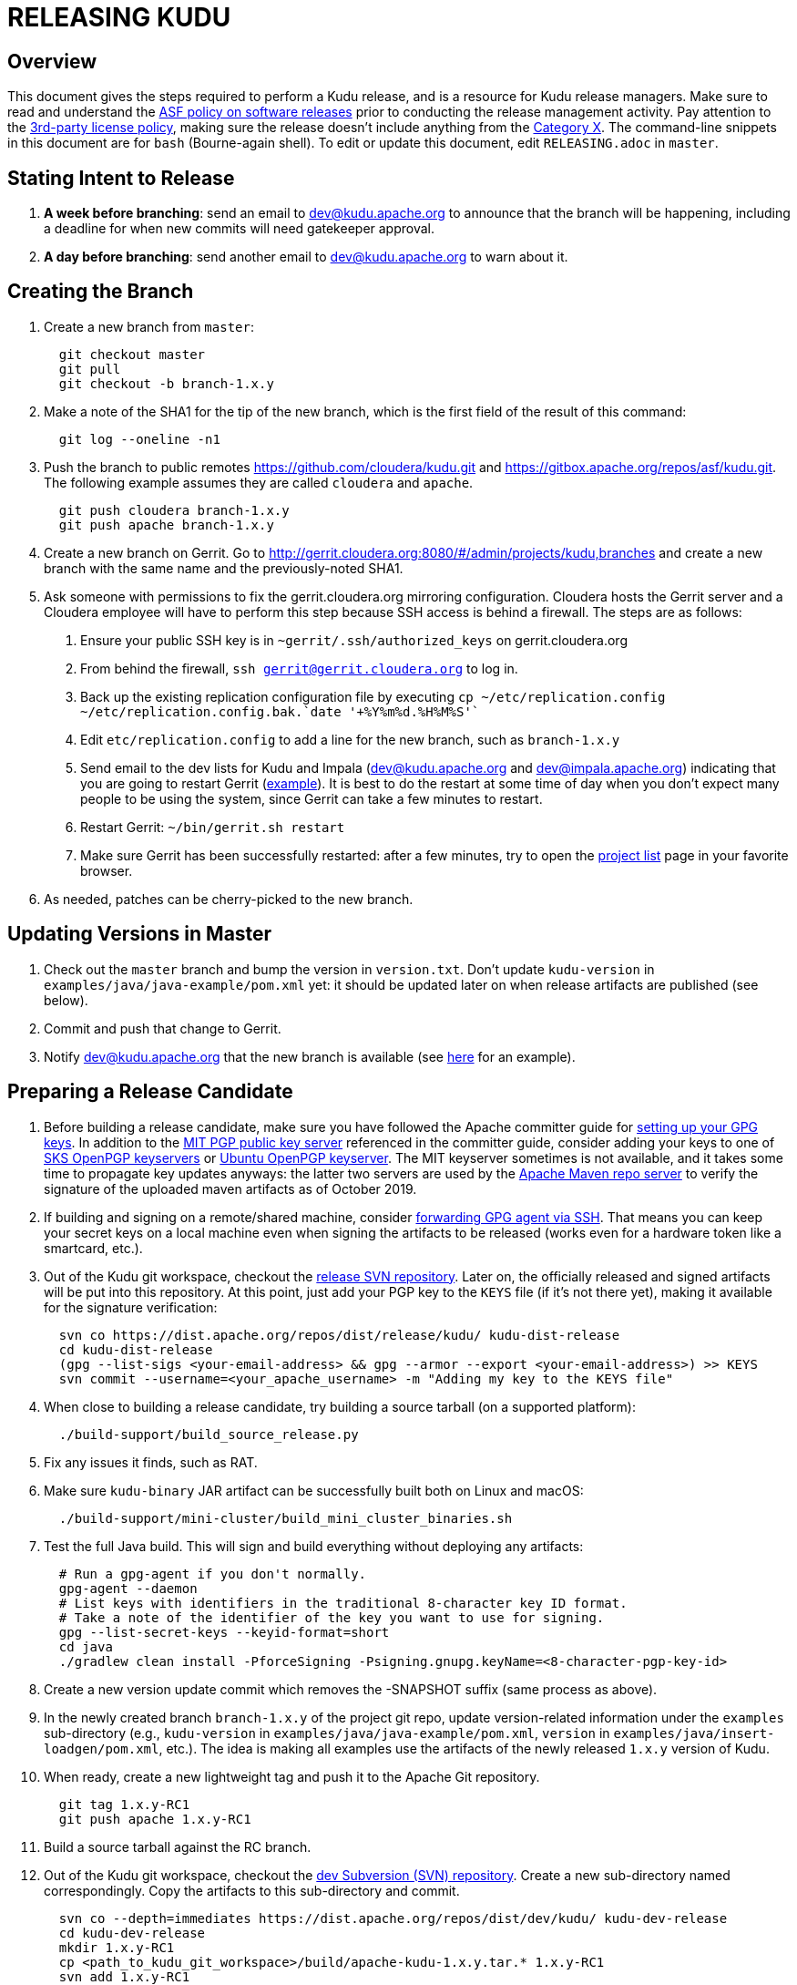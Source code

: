 // Licensed to the Apache Software Foundation (ASF) under one
// or more contributor license agreements.  See the NOTICE file
// distributed with this work for additional information
// regarding copyright ownership.  The ASF licenses this file
// to you under the Apache License, Version 2.0 (the
// "License"); you may not use this file except in compliance
// with the License.  You may obtain a copy of the License at
//
//   http://www.apache.org/licenses/LICENSE-2.0
//
// Unless required by applicable law or agreed to in writing,
// software distributed under the License is distributed on an
// "AS IS" BASIS, WITHOUT WARRANTIES OR CONDITIONS OF ANY
// KIND, either express or implied.  See the License for the
// specific language governing permissions and limitations
// under the License.

= RELEASING KUDU

== Overview

This document gives the steps required to perform a Kudu release, and is a
resource for Kudu release managers. Make sure to read and understand the
link:http://www.apache.org/legal/release-policy.html[ASF policy on software
releases] prior to conducting the release management activity. Pay attention to
the link:https://www.apache.org/legal/resolved.html[3rd-party license policy],
making sure the release doesn't include anything from the
link:https://www.apache.org/legal/resolved.html#category-x[Category X].
The command-line snippets in this document are for `bash` (Bourne-again shell).
To edit or update this document, edit `RELEASING.adoc` in `master`.

== Stating Intent to Release

. *A week before branching*: send an email to dev@kudu.apache.org to
  announce that the branch will be happening, including a deadline for when new
  commits will need gatekeeper approval.

. *A day before branching*: send another email to dev@kudu.apache.org
  to warn about it.

== Creating the Branch

. Create a new branch from `master`:
+
----
  git checkout master
  git pull
  git checkout -b branch-1.x.y
----

. Make a note of the SHA1 for the tip of the new branch, which is the first
  field of the result of this command:
+
----
  git log --oneline -n1
----

. Push the branch to public remotes https://github.com/cloudera/kudu.git and
  https://gitbox.apache.org/repos/asf/kudu.git. The following example assumes
  they are called `cloudera` and `apache`.
+
----
  git push cloudera branch-1.x.y
  git push apache branch-1.x.y
----

. Create a new branch on Gerrit. Go to
  http://gerrit.cloudera.org:8080/#/admin/projects/kudu,branches and create a
  new branch with the same name and the previously-noted SHA1.

. Ask someone with permissions to fix the gerrit.cloudera.org mirroring
  configuration. Cloudera hosts the Gerrit server and a Cloudera employee will
  have to perform this step because SSH access is behind a firewall. The steps
  are as follows:
  1. Ensure your public SSH key is in `~gerrit/.ssh/authorized_keys` on
     gerrit.cloudera.org
  2. From behind the firewall, `ssh gerrit@gerrit.cloudera.org` to log in.
  3. Back up the existing replication configuration file by executing
     `cp ~/etc/replication.config ~/etc/replication.config.bak.`date '+%Y%m%d.%H%M%S'``
  4. Edit `etc/replication.config` to add a line for the new branch, such as
     `branch-1.x.y`
  5. Send email to the dev lists for Kudu and Impala (dev@kudu.apache.org and
     dev@impala.apache.org) indicating that you are going to restart Gerrit
     (link:https://s.apache.org/2Wj7[example]). It is best to do the restart at
     some time of day when you don't expect many people to be using the system,
     since Gerrit can take a few minutes to restart.
  6. Restart Gerrit: `~/bin/gerrit.sh restart`
  7. Make sure Gerrit has been successfully restarted: after a few minutes,
     try to open the link:https://gerrit.cloudera.org/#/admin/projects[project list]
     page in your favorite browser.

. As needed, patches can be cherry-picked to the new branch.

== Updating Versions in Master

. Check out the `master` branch and bump the version in `version.txt`. Don't
  update `kudu-version` in `examples/java/java-example/pom.xml` yet: it should
  be updated later on when release artifacts are published (see below).

. Commit and push that change to Gerrit.

. Notify dev@kudu.apache.org that the new branch is available (see
  link:https://lists.apache.org/thread.html/de58960366583943391c00bd6b75dbd1fab3bc9067af05dd7b817a90@%3Cdev.kudu.apache.org%3E[here]
  for an example).

== Preparing a Release Candidate

. Before building a release candidate, make sure you have followed the
  Apache committer guide for
  link:https://www.apache.org/dev/new-committers-guide.html#set-up-security-and-pgp-keys[
  setting up your GPG keys]. In addition to the link:http://pgp.mit.edu/[MIT
  PGP public key server] referenced in the committer guide, consider adding
  your keys to one of link:http://pool.sks-keyservers.net:11371[SKS OpenPGP
  keyservers] or link:http://keyserver.ubuntu.com:11371[Ubuntu OpenPGP
  keyserver]. The MIT keyserver sometimes is not available, and it takes some
  time to propagate key updates anyways: the latter two servers are used by the
  link:https://repository.apache.org[Apache Maven repo server] to verify the
  signature of the uploaded maven artifacts as of October 2019.

. If building and signing on a remote/shared machine, consider
  link:https://wiki.gnupg.org/AgentForwarding[forwarding GPG agent via SSH].
  That means you can keep your secret keys on a local machine even when signing
  the artifacts to be released
  (works even for a hardware token like a smartcard, etc.).

. Out of the Kudu git workspace, checkout the
  link:https://dist.apache.org/repos/dist/release/kudu/[release SVN repository].
  Later on, the officially released and signed artifacts will be put into
  this repository. At this point, just add your PGP key to the `KEYS` file
  (if it's not there yet), making it available for the signature verification:
+
----
  svn co https://dist.apache.org/repos/dist/release/kudu/ kudu-dist-release
  cd kudu-dist-release
  (gpg --list-sigs <your-email-address> && gpg --armor --export <your-email-address>) >> KEYS
  svn commit --username=<your_apache_username> -m "Adding my key to the KEYS file"
----

. When close to building a release candidate, try building a source tarball
  (on a supported platform):
+
----
  ./build-support/build_source_release.py
----

. Fix any issues it finds, such as RAT.

. Make sure `kudu-binary` JAR artifact can be successfully built both on Linux
  and macOS:
+
----
  ./build-support/mini-cluster/build_mini_cluster_binaries.sh
----

. Test the full Java build. This will sign and build everything without
  deploying any artifacts:
+
----
  # Run a gpg-agent if you don't normally.
  gpg-agent --daemon
  # List keys with identifiers in the traditional 8-character key ID format.
  # Take a note of the identifier of the key you want to use for signing.
  gpg --list-secret-keys --keyid-format=short
  cd java
  ./gradlew clean install -PforceSigning -Psigning.gnupg.keyName=<8-character-pgp-key-id>
----

. Create a new version update commit which removes the -SNAPSHOT suffix (same
  process as above).

. In the newly created branch `branch-1.x.y` of the project git repo, update
  version-related information under the `examples` sub-directory (e.g.,
  `kudu-version` in `examples/java/java-example/pom.xml`, `version` in
  `examples/java/insert-loadgen/pom.xml`, etc.).
  The idea is making all examples use the artifacts of the newly released
  `1.x.y` version of Kudu.

. When ready, create a new lightweight tag and push it to the Apache Git repository.
+
----
  git tag 1.x.y-RC1
  git push apache 1.x.y-RC1
----

. Build a source tarball against the RC branch.

. Out of the Kudu git workspace, checkout the
  link:https://dist.apache.org/repos/dist/dev/kudu/[dev Subversion (SVN) repository].
  Create a new sub-directory named correspondingly. Copy the artifacts to this
  sub-directory and commit.
+
----
  svn co --depth=immediates https://dist.apache.org/repos/dist/dev/kudu/ kudu-dev-release
  cd kudu-dev-release
  mkdir 1.x.y-RC1
  cp <path_to_kudu_git_workspace>/build/apache-kudu-1.x.y.tar.* 1.x.y-RC1
  svn add 1.x.y-RC1
  svn commit --username=<your_apache_username> -m "Adding Kudu 1.x.y RC1"
----

. Create a Maven staging repository for the release candidate Java artifacts.
+
----
  # Run a gpg-agent if you don't normally
  gpg-agent --daemon
  cd java
  # Turn off bash history: this is to avoid exposing the credentials
  # via .bash_history file.
  set +o history
  ./gradlew clean uploadArchives \
      -Psigning.gnupg.keyName=<8-character-pgp-key-id> \
      -PmavenUsername='<APACHE-LDAP-USERNAME>' \
      -PmavenPassword='<APACHE-LDAP-PASSWORD>'
  # Turn on bash history.
  set -o history
----

. Build and deploy new binary test JARs for the RC on macOS and Linux. Build
  the Linux JAR on a CentOS 6.6 image, and build the macOS JAR on macOS
  Yosemite if possible (see
  link:https://issues.apache.org/jira/browse/KUDU-2724[KUDU-2724] to remove the
  need to build on an old version of macOS).
+
----
  # Build a binary JAR for the local operating system. Make sure the thirdparty
  # components were built to match the source code that the RC is being built
  # with. It's a good idea to clone the Kudu git repo into a dedicated
  # workspace, rebuilding the thirdparty compoments from scratch for particular
  # release. The resulting JAR is output into the build/mini-cluster directory.
  ./build-support/mini-cluster/build_mini_cluster_binaries.sh
  # Sign and publish all matching kudu-binary artifacts from the
  # build/mini-cluster directory to the Maven staging repository that hosts
  # the Java artifacts of the Apache Kudu project (see above).
  # Turn off bash history: this is to avoid exposing the credentials persisted
  # in .bash_history file.
  set +o history
  ./build-support/mini-cluster/publish_mini_cluster_binaries.sh -a=deploy \
      -u='<APACHE-LDAP-USERNAME>' -p='<APACHE-LDAP-PASSWORD>'
  # Turn bash history back on.
  set -o history
----
+
NOTE: If the binary test JAR artifacts are deployed by the same person and from the
same machine as the Java Maven artifacts, they should appear in the same
staging repository. Otherwise, they will create a separate Maven staging
repository, which is not a problem.
+
TIP: To publish an artifact outside of the `build/mini-cluster` directory, e.g.
if JAR was built by someone else or for another OS, pass the
`-j=directory_name` argument to the publishing script to specify the location
of the JAR file to sign and publish.

. Close the Maven staging repository (or repositories).
+
Go to the link:https://repository.apache.org/[repository manager] and log
into the repository server using your Apache credentials. Make sure to enable
Adobe Flash in your browser for this Web site. Now, go the
link:https://repository.apache.org/\#stagingRepositories[staging repository]
and look for ‘orgapachekudu-####’ in the staging repositories list. You can
check the `Content` tab at the bottom to make sure you have all of the
expected stuff (client, various integrations, etc.). Hit the checkbox next to
your new staging repo and hit `Close`. Enter something similar to
"Apache Kudu 1.x.y-RC1" into the description box and confirm. Wait a minute
or two and hit `Refresh`, and your staging repo should now have a URL shown
in its summary tab
(e.g. `https://repository.apache.org/content/repositories/orgapachekudu-1005`)

== Initiating a Vote for an RC

. Send an email to dev@kudu.apache.org to start the RC process, using this
  link:http://mail-archives.apache.org/mod_mbox/kudu-dev/201606.mbox/%3CCAGpTDNduoQM0ktuZc1eW1XeXCcXhvPGftJ%3DLRB8Er5c2dZptvw%40mail.gmail.com%3E[example]
  as a template.

. Reminder that voting on a release requires a
  link:https://www.apache.org/foundation/glossary.html#MajorityApproval[Majority Approval]
  by the PMC.

. Cycle through as many RCs as required.

. Always send an email with a different subject to indicate the result. For
  link:http://mail-archives.apache.org/mod_mbox/kudu-dev/201606.mbox/%3CCAGpTDNeJdU%2BoUF4ZJneZt%3DCfFHY-HoqKgORwVuWWUMHq5jBNzA%40mail.gmail.com%3E[example].

. After the vote passes, send an email to dev@kudu.apache.org indicating the
  result.

== Release

. For a release to be made official, the result release candidate must be put
  in the release SVN repository. Create a new sub-directory in the release SVN
  repository for the new release and copy the files from the dev repository:
+
----
  cd kudu-dist-release
  mkdir 1.x.y
  cp <path_to_kudu-dev-release>/1.x.y-RC1/* 1.x.y
  svn add 1.x.y
  svn commit --username=<your_apache_username> -m "Adding files for Kudu 1.x.y"
----

. In the Kudu git repo, create a signed tag from the RC's tag, verify the
  signature has been applied and verifiable, and push it to the
  Apache Git repository:
+
----
  gpg --list-secret-keys --keyid-format=short
  git tag -u <gpg_key_id> -m 'Release Apache Kudu 1.x.y' 1.x.y 1.x.y-RC1
  git tag -v 1.x.y
  git push apache 1.x.y
----

. Release the staged Java artifacts. Select the release candidate staging
  repository in link:https://repository.apache.org/#stagingRepositories[Nexus],
  and click `Release`. You should shortly be able to see the artifacts in
  link:https://search.maven.org/search?q=g:org.apache.kudu[Maven Central].

. Release the Python artifacts. You will need to setup an account on link:https://PyPi.org[PyPi.org]
  and ask to be added to the kudu-python PyPi project if you have not done this before.
+
----
  # Prepare and sign the python source distribution.
  cd python
  rm -rf dist/*
  python setup.py sdist
  gpg --detach-sign -a dist/kudu-python-1.x.y.tar.gz
  # Upload the distribution to PyPi using twine.
  pip install twine
  twine upload dist/*
----
Note: You can upload to the test PyPi by adding
`--repository-url https://test.pypi.org/legacy/` to the twine command.

. Add the previous release notes to the `prior_release_notes.adoc` and submit the changes.

. Generate the version-specific documentation from that branch following these
  link:https://github.com/apache/kudu/#updating-the-kudu-web-site-documentation[instructions].

. Update the `index.md` file in the `releases` directory. Add a line about
  the newly released version into the `Latest release` section, move line
  about the previous one into the `Previous releases`. Overall, update
  the `Previous releases` and `Archived releases` to reflect the new contents
  of the
  link:https://dist.apache.org/repos/dist/release/kudu/[release SVN repository].
  See the last item of this section to get the idea on what the new contents
  of the release SVN repository is going to be.

. A new sub-directory named after the release version should be added into the
  `releases` directory: it should contain `apidocs`, `cpp-client-api`,
  `docs` sub-dirs and `index.md` file. Add the newly added sub-directory into
   the git staging:
+
----
  # Assuming current working directory is the root of the git workspace.
  git add releases/1.x.y
----

. Take a quick look at the auto-generated `releases/1.x.y/index.md` file
  to make sure the download links meet the current
  link:https://www.apache.org/dev/release-download-pages.html[criteria]. The
  criteria keep changing and the announcement will be rejected if our release
  page doesn't meet the criteria.

. Commit the changes:
+
----
  git commit -a -m "update website for 1.x.y release"
----

. Submit these changes to the `gh-pages` Gerrit branch and get them reviewed.

. Once the review is finished and the commit is pushed, update the website following
  these link:https://github.com/apache/kudu/#deploying-changes-to-the-apache-kudu-web-site[instructions].

. Add a release blog post about the new release, similar to
  link:https://kudu.apache.org/2019/07/09/apache-kudu-1-10-0-release.html[this].

. About 24 hours after all artifacts have been published, send an email to
  user@kudu.apache.org, dev@kudu.apache.org, and announce@apache.org to
  announce the new release. The email should be similar to
  link:https://s.apache.org/pduz[this]. The announcement email must be sent
  from your apache.org address, otherwise apache.org mailer will not deliver
  the message to the addressees of the announce@ group at least.  If using
  gmail.com service for email correspondence, follow
  link:https://support.google.com/mail/answer/22370?hl=en[this guide] to add
  your apache.org address to be used as `From` address when sending email
  messages.

. Update the version number on the branch you released from back to a SNAPSHOT
  for the next patch release, such as `1.6.1-SNAPSHOT` after the `1.6.0` release.

. In the `master` branch of the project git repo, update version-related
  information under the `examples` sub-directory to make all examples using the
  fresh artifacts of latest released version.  This should be done only after
  publishing the officially released artifacts, so they are available while
  building the examples.

. About another 24 hours later, clean up the SVN. If releasing a new minor
  version, delete the oldest minor version branch in the release repo (e.g. if
  `1.7.1`, `1.8.0`, and `1.9.0` exist and you just released `1.10.0`, delete
  `1.7.1`). If releasing a maintenance version, delete the previous maintenance
  branch (e.g. if you released `1.2.1`, delete `1.2.0`). Also delete any
  release candidates from the dev SVN.

. Set the release date for the just released version in
  link:https://issues.apache.org[Apache JIRA] or ask someone with permission
  to do so. After logging in, in the left sidebar switch to the `Releases` item.
  Once at the `Releases` page, apply the `Unreleased` filter. In the row
  corresponding to the new release, click at the ellipsis in the `Action`
  column and select the `Release` item, setting the appropriate release date.
